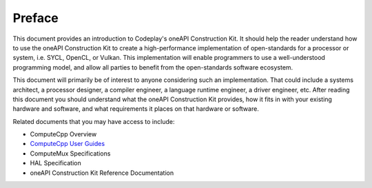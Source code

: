 Preface
=======

This document provides an introduction to Codeplay's oneAPI Construction Kit.
It should help the reader understand how to use the oneAPI Construction Kit to
create a high-performance implementation of open-standards for a processor or
system, i.e. SYCL, OpenCL, or Vulkan.  This implementation will enable
programmers to use a well-understood programming model, and allow all parties
to benefit from the open-standards software ecosystem.

This document will primarily be of interest to anyone considering such an
implementation. That could include a systems architect, a processor designer, a
compiler engineer, a language runtime engineer, a driver engineer, etc.  After
reading this document you should understand what the oneAPI Construction Kit
provides, how it fits in with your existing hardware and software, and what
requirements it places on that hardware or software.

Related documents that you may have access to include:

* ComputeCpp Overview
* `ComputeCpp User Guides`_
* ComputeMux Specifications
* HAL Specification
* oneAPI Construction Kit Reference Documentation

.. _ComputeCpp User Guides:
  https://developer.codeplay.com/products/computecpp/ce/guides/#computecpp
